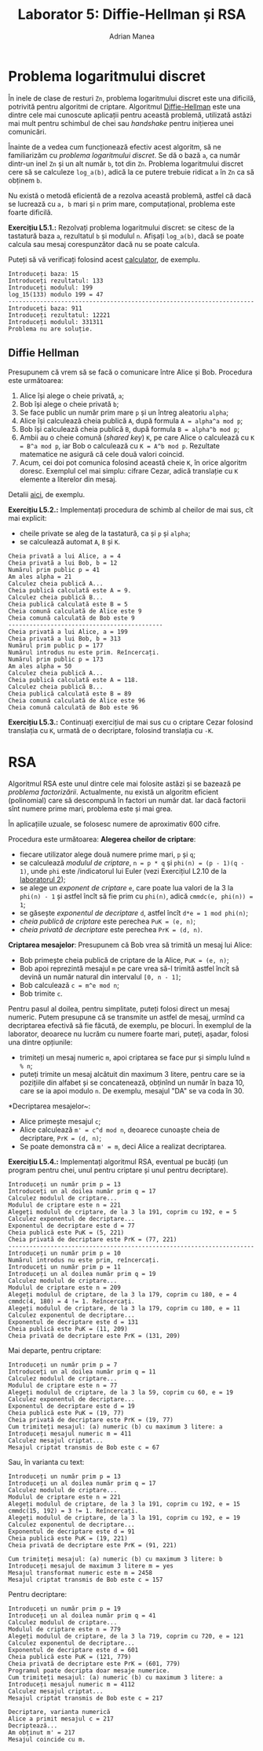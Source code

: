 #+TITLE: Laborator 5: Diffie-Hellman și RSA
#+AUTHOR: Adrian Manea

* Problema logaritmului discret
În inele de clase de resturi =Zn=, problema logaritmului discret este una dificilă,
potrivită pentru algoritmi de criptare. Algoritmul [[https://en.wikipedia.org/wiki/Diffie%E2%80%93Hellman_key_exchange][Diffie-Hellman]] este una dintre
cele mai cunoscute aplicații pentru această problemă, utilizată astăzi mai mult
pentru schimbul de chei sau /handshake/ pentru inițierea unei comunicări.

Înainte de a vedea cum funcționează efectiv acest algoritm, să ne familiarizăm
cu /problema logaritmului discret/. Se dă o bază =a=, ca număr dintr-un inel =Zn=
și un alt număr =b=, tot din =Zn=. Problema logaritmului discret cere să se calculeze
=log_a(b)=, adică la ce putere trebuie ridicat =a= în =Zn= ca să obținem =b=.

Nu există o metodă eficientă de a rezolva această problemă, astfel că dacă se lucrează
cu =a, b= mari și =n= prim mare, computațional, problema este foarte dificilă.

*Exercițiu L5.1.:* Rezolvați problema logaritmului discret: se citesc de la tastatură
baza =a=, rezultatul =b= și modulul =n=. Afișați =log_a(b)=, dacă se poate calcula
sau mesaj corespunzător dacă nu se poate calcula.

Puteți să vă verificați folosind acest [[https://www.alpertron.com.ar/DILOG.HTM][calculator]], de exemplu.

#+begin_example
  Introduceți baza: 15
  Introduceți rezultatul: 133
  Introduceți modulul: 199
  log_15(133) modulo 199 = 47
  ----------------------------------------------------------------------
  Introduceți baza: 911
  Introduceți rezultatul: 12221
  Introduceți modulul: 331311
  Problema nu are soluție.
#+end_example

** Diffie Hellman
Presupunem că vrem să se facă o comunicare între Alice și Bob. Procedura este următoarea:
1. Alice își alege o cheie privată, =a=;
2. Bob își alege o cheie privată =b=;
3. Se face public un număr prim mare =p= și un întreg aleatoriu =alpha=;
4. Alice își calculează cheia publică =A=, după formula ~A = alpha^a mod p~;
5. Bob își calculează cheia publică =B=, după formula ~B = alpha^b mod p~;
6. Ambii au o cheie comună (/shared key/) =K=, pe care Alice o calculează cu ~K = B^a mod p~, iar Bob o calculează cu ~K = A^b mod p~. Rezultate matematice ne asigură că cele două valori coincid.
7. Acum, cei doi pot comunica folosind această cheie =K=, în orice algoritm doresc. Exemplul cel mai simplu: cifrare Cezar, adică translație cu =K= elemente a literelor din mesaj.

Detalii [[https://medium.com/loopring-protocol/learning-cryptography-diffie-hellman-key-exchange-discrete-log-problem-cyclic-groups-28703f3d5a48][aici]], de exemplu.

*Exercițiu L5.2.:* Implementați procedura de schimb al cheilor de mai sus, cît mai explicit:
- cheile private se aleg de la tastatură, ca și =p= și =alpha=;
- se calculează automat =A=, =B= și =K=.

#+begin_example
  Cheia privată a lui Alice, a = 4
  Cheia privată a lui Bob, b = 12
  Numărul prim public p = 41
  Am ales alpha = 21
  Calculez cheia publică A...
  Cheia publică calculată este A = 9.
  Calculez cheia publică B...
  Cheia publică calculată este B = 5
  Cheia comună calculată de Alice este 9
  Cheia comună calculată de Bob este 9
  --------------------------------------------
  Cheia privată a lui Alice, a = 199
  Cheia privată a lui Bob, b = 313
  Numărul prim public p = 177
  Numărul introdus nu este prim. Reîncercați.
  Numărul prim public p = 173
  Am ales alpha = 50
  Calculez cheia publică A...
  Cheia publică calculată este A = 118.
  Calculez cheia publică B...
  Cheia publică calculată este B = 89
  Cheia comună calculată de Alice este 96
  Cheia comună calculată de Bob este 96
#+end_example

*Exercițiu L5.3.:* Continuați exercițiul de mai sus cu o criptare Cezar folosind translația cu =K=, urmată de o decriptare, folosind translația cu =-K=.

* RSA
Algoritmul RSA este unul dintre cele mai folosite astăzi și se bazează pe /problema factorizării/.
Actualmente, nu există un algoritm eficient (polinomial) care să descompună în factori un număr dat.
Iar dacă factorii sînt numere prime mari, problema este și mai grea.

În aplicațiile uzuale, se folosesc numere de aproximativ 600 cifre.

Procedura este următoarea:
*Alegerea cheilor de criptare*:
- fiecare utilizator alege două numere prime mari, =p= și =q=;
- se calculează /modulul de criptare/, ~n = p * q~ și ~phi(n) = (p - 1)(q - 1)~, unde ~phi~ este /indicatorul lui Euler (vezi Exercițiul L2.10 de la [[https://github.com/adimanea/fsa-lab-cripto/tree/master/lab2][laboratorul 2]]);
- se alege un /exponent de criptare/ =e=, care poate lua valori de la 3 la ~phi(n) - 1~ și astfel încît să fie prim cu ~phi(n)~, adică ~cmmdc(e, phi(n)) = 1~;
- se găsește /exponentul de decriptare/ ~d~, astfel încît ~d*e = 1 mod phi(n)~;
- /cheia publică de criptare/ este perechea ~PuK = (e, n)~;
- /cheia privată de decriptare/ este perechea ~PrK = (d, n)~.

*Criptarea mesajelor*: Presupunem că Bob vrea să trimită un mesaj lui Alice:
- Bob primește cheia publică de criptare de la Alice, ~PuK = (e, n)~;
- Bob apoi reprezintă mesajul =m= pe care vrea să-l trimită astfel încît să devină un număr natural din intervalul ~[0, n - 1]~;
- Bob calculează ~c = m^e mod n~;
- Bob trimite ~c~.

Pentru pasul al doilea, pentru simplitate, puteți folosi direct un mesaj numeric.
Putem presupune că se transmite un astfel de mesaj, urmînd ca decriptarea efectivă
să fie făcută, de exemplu, pe blocuri. În exemplul de la laborator, deoarece nu lucrăm
cu numere foarte mari, puteți, așadar, folosi una dintre opțiunile:
- trimiteți un mesaj numeric =m=, apoi criptarea se face pur și simplu luînd =m % n=;
- puteți trimite un mesaj alcătuit din maximum 3 litere, pentru care se ia pozițiile din alfabet și se concatenează, obținînd un număr în baza 10, care se ia apoi modulo =n=. De exemplu, mesajul "DA" se va coda în 30.

*Decriptarea mesajelor~:
- Alice primește mesajul ~c~;
- Alice calculează ~m' = c^d mod n~, deoarece cunoaște cheia de decriptare, ~PrK = (d, n)~;
- Se poate demonstra că ~m' = m~, deci Alice a realizat decriptarea.

*Exercițiu L5.4.:* Implementați algoritmul RSA, eventual pe bucăți (un program pentru chei, unul pentru criptare și unul pentru decriptare).

#+begin_example
  Introduceți un număr prim p = 13
  Introduceți un al doilea număr prim q = 17
  Calculez modulul de criptare...
  Modulul de criptare este n = 221
  Alegeți modulul de criptare, de la 3 la 191, coprim cu 192, e = 5
  Calculez exponentul de decriptare...
  Exponentul de decriptare este d = 77
  Cheia publică este PuK = (5, 221)
  Cheia privată de decriptare este PrK = (77, 221)
  ----------------------------------------------------------------------
  Introduceți un număr prim p = 10
  Numărul introdus nu este prim, reîncercați.
  Introduceți un număr prim p = 11
  Introduceți un al doilea număr prim q = 19
  Calculez modulul de criptare...
  Modulul de criptare este n = 209
  Alegeți modulul de criptare, de la 3 la 179, coprim cu 180, e = 4
  cmmdc(4, 180) = 4 != 1. Reîncercați.
  Alegeți modulul de criptare, de la 3 la 179, coprim cu 180, e = 11
  Calculez exponentul de decriptare...
  Exponentul de decriptare este d = 131
  Cheia publică este PuK = (11, 209)
  Cheia privată de decriptare este PrK = (131, 209)
#+end_example

Mai departe, pentru criptare:
#+begin_example
  Introduceți un număr prim p = 7
  Introduceți un al doilea număr prim q = 11
  Calculez modulul de criptare...
  Modulul de criptare este n = 77
  Alegeți modulul de criptare, de la 3 la 59, coprim cu 60, e = 19
  Calculez exponentul de decriptare...
  Exponentul de decriptare este d = 19
  Cheia publică este PuK = (19, 77)
  Cheia privată de decriptare este PrK = (19, 77)
  Cum trimiteți mesajul: (a) numeric (b) cu maximum 3 litere: a
  Introduceți mesajul numeric m = 411
  Calculez mesajul criptat...
  Mesajul criptat transmis de Bob este c = 67
#+end_example

Sau, în varianta cu text:
#+begin_example
  Introduceți un număr prim p = 13
  Introduceți un al doilea număr prim q = 17
  Calculez modulul de criptare...
  Modulul de criptare este n = 221
  Alegeți modulul de criptare, de la 3 la 191, coprim cu 192, e = 15
  cmmdc(15, 192) = 3 != 1. Reîncercați.
  Alegeți modulul de criptare, de la 3 la 191, coprim cu 192, e = 19
  Calculez exponentul de decriptare...
  Exponentul de decriptare este d = 91
  Cheia publică este PuK = (19, 221)
  Cheia privată de decriptare este PrK = (91, 221)

  Cum trimiteți mesajul: (a) numeric (b) cu maximum 3 litere: b
  Introduceți mesajul de maximum 3 litere m = yes
  Mesajul transformat numeric este m = 2458
  Mesajul criptat transmis de Bob este c = 157
#+end_example

Pentru decriptare:
#+begin_example
  Introduceți un număr prim p = 19
  Introduceți un al doilea număr prim q = 41
  Calculez modulul de criptare...
  Modulul de criptare este n = 779
  Alegeți modulul de criptare, de la 3 la 719, coprim cu 720, e = 121
  Calculez exponentul de decriptare...
  Exponentul de decriptare este d = 601
  Cheia publică este PuK = (121, 779)
  Cheia privată de decriptare este PrK = (601, 779)
  Programul poate decripta doar mesaje numerice.
  Cum trimiteți mesajul: (a) numeric (b) cu maximum 3 litere: a
  Introduceți mesajul numeric m = 4112
  Calculez mesajul criptat...
  Mesajul criptat transmis de Bob este c = 217

  Decriptare, varianta numerică
  Alice a primit mesajul c = 217
  Decriptează...
  Am obținut m' = 217
  Mesajul coincide cu m.
#+end_example
